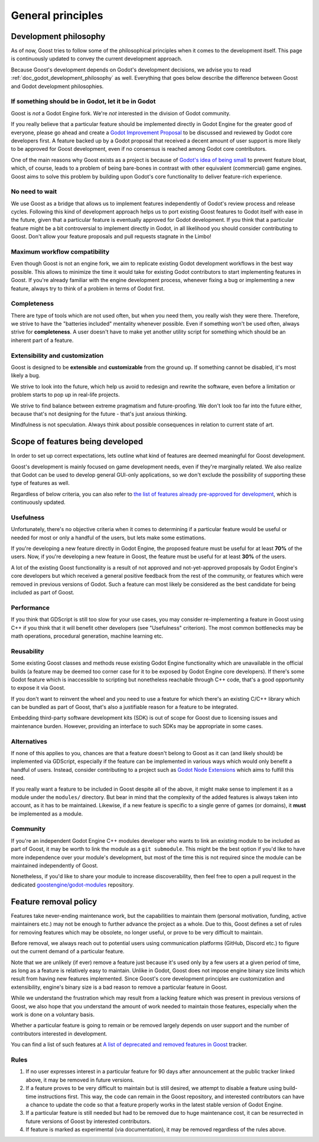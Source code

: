 General principles
==================

.. _doc_goost_development_philosophy:

Development philosophy
----------------------

As of now, Goost tries to follow some of the philosophical principles when it
comes to the development itself. This page is continuously updated to convey
the current development approach.

Because Goost's development depends on Godot's development decisions, we advise
you to read :ref:`doc_godot_development_philosophy` as well. Everything that
goes below describe the difference between Goost and Godot development
philosophies.

If something should be in Godot, let it be in Godot
~~~~~~~~~~~~~~~~~~~~~~~~~~~~~~~~~~~~~~~~~~~~~~~~~~~

Goost is *not* a Godot Engine fork. We're *not* interested in the division of
Godot community.

If you really believe that a particular feature should be implemented directly
in Godot Engine for the greater good of everyone, please go ahead and create a
`Godot Improvement Proposal <https://github.com/godotengine/godot-proposals>`_
to be discussed and reviewed by Godot core developers first. A feature backed up
by a Godot proposal that received a decent amount of user support is more likely
to be approved for Goost development, even if no consensus is reached among
Godot core contributors.

One of the main reasons why Goost exists as a project is because of
`Godot's idea of being small <https://docs.godotengine.org/en/stable/about/faq.html#why-does-godot-aim-to-keep-its-core-feature-set-small>`_
to prevent feature bloat, which, of course, leads to a problem of being
bare-bones in contrast with other equivalent (commercial) game engines. Goost
aims to solve this problem by building upon Godot's core functionality to
deliver feature-rich experience.

No need to wait
~~~~~~~~~~~~~~~

We use Goost as a bridge that allows us to implement features independently of
Godot's review process and release cycles. Following this kind of development
approach helps us to port existing Goost features to Godot itself with ease in
the future, given that a particular feature is eventually approved for Godot
development. If you think that a particular feature might be a bit controversial
to implement directly in Godot, in all likelihood you should consider
contributing to Goost. Don't allow your feature proposals and pull requests
stagnate in the Limbo!

Maximum workflow compatibility
~~~~~~~~~~~~~~~~~~~~~~~~~~~~~~

Even though Goost is not an engine fork, we aim to replicate existing Godot
development workflows in the best way possible. This allows to minimize the time
it would take for existing Godot contributors to start implementing features in
Goost. If you're already familiar with the engine development process, whenever
fixing a bug or implementing a new feature, always try to think of a problem in
terms of Godot first.

Completeness
~~~~~~~~~~~~

There are type of tools which are not used often, but when you need them, you
really wish they were there. Therefore, we strive to have the "batteries
included" mentality whenever possible. Even if something won't be used often,
always strive for **completeness**. A user doesn't have to make yet another
utility script for something which should be an inherent part of a feature.

Extensibility and customization
~~~~~~~~~~~~~~~~~~~~~~~~~~~~~~~

Goost is designed to be **extensible** and **customizable** from the ground up.
If something cannot be disabled, it's most likely a bug.

We strive to look into the future, which help us avoid to redesign and rewrite
the software, even before a limitation or problem starts to pop up in real-life
projects.

We strive to find balance between extreme pragmatism and future-proofing. We
don't look too far into the future either, because that's not designing for the
future - that's just anxious thinking.

Mindfulness is not speculation. Always think about possible consequences in
relation to current state of art.

Scope of features being developed
---------------------------------

In order to set up correct expectations, lets outline what kind of features are
deemed meaningful for Goost development.

Goost's development is mainly focused on game development needs, even if they're
marginally related. We also realize that Godot can be used to develop general
GUI-only applications, so we don't exclude the possibility of supporting these
type of features as well.

Regardless of below criteria, you can also refer to
`the list of features already pre-approved for development <https://github.com/goostengine/goost/issues/7>`_,
which is continuously updated.

Usefulness
~~~~~~~~~~

Unfortunately, there's no objective criteria when it comes to determining if a
particular feature would be useful or needed for most or only a handful of the
users, but lets make some estimations.

If you're developing a new feature directly in Godot Engine, the proposed
feature must be useful for at least **70%** of the users. Now, if you're
developing a new feature in Goost, the feature must be useful for at least
**30%** of the users.

A lot of the existing Goost functionality is a result of not approved and
not-yet-approved proposals by Godot Engine's core developers but which received
a general positive feedback from the rest of the community, or features which
were removed in previous versions of Godot. Such a feature can most likely be
considered as the best candidate for being included as part of Goost.

Performance
~~~~~~~~~~~

If you think that GDScript is still too slow for your use cases, you may
consider re-implementing a feature in Goost using C++ if you think that it will
benefit other developers (see "Usefulness" criterion). The most common
bottlenecks may be math operations, procedural generation, machine learning etc.

Reusability
~~~~~~~~~~~

Some existing Goost classes and methods reuse existing Godot Engine
functionality which are unavailable in the official builds (a feature may be
deemed too corner case for it to be exposed by Godot Engine core developers). If
there's some Godot feature which is inaccessible to scripting but nonetheless
reachable through C++ code, that's a good opportunity to expose it via Goost.

If you don't want to reinvent the wheel and you need to use a feature for which
there's an existing C/C++ library which can be bundled as part of Goost, that's
also a justifiable reason for a feature to be integrated.

Embedding third-party software development kits (SDK) is out of scope for Goost
due to licensing issues and maintenance burden. However, providing an interface
to such SDKs may be appropriate in some cases.

Alternatives
~~~~~~~~~~~~

If none of this applies to you, chances are that a feature doesn't belong to
Goost as it can (and likely should) be implemented via GDScript, especially if
the feature can be implemented in various ways which would only benefit a
handful of users. Instead, consider contributing to a project such as
`Godot Node Extensions <https://github.com/godot-extended-libraries/godot-next>`_
which aims to fulfill this need.

If you really want a feature to be included in Goost despite all of the above,
it might make sense to implement it as a module under the ``modules/``
directory. But bear in mind that the complexity of the added features is always
taken into account, as it has to be maintained. Likewise, if a new feature is
specific to a single genre of games (or domains), it **must** be implemented as
a module.

Community
~~~~~~~~~

If you're an independent Godot Engine C++ modules developer who wants to link an
existing module to be included as part of Goost, it may be worth to link the
module as a ``git submodule``. This might be the best option if you'd like to
have more independence over your module's development, but most of the time this
is not required since the module can be maintained independently of Goost.

Nonetheless, if you'd like to share your module to increase discoverability,
then feel free to open a pull request in the dedicated
`goostengine/godot-modules <https://github.com/goostengine/godot-modules>`_
repository.

.. seealso::
    :ref:`doc_adding_community_modules`.

Feature removal policy
----------------------

Features take never-ending maintenance work, but the capabilities to maintain
them (personal motivation, funding, active maintainers etc.) may not be enough
to further advance the project as a whole. Due to this, Goost defines a set of
rules for removing features which may be obsolete, no longer useful, or prove to
be very difficult to maintain.

Before removal, we always reach out to potential users using communication
platforms (GitHub, Discord etc.) to figure out the current demand of a
particular feature.

Note that we are unlikely (if ever) remove a feature just because it's used only
by a few users at a given period of time, as long as a feature is relatively
easy to maintain. Unlike in Godot, Goost does not impose engine binary size
limits which result from having new features implemented. Since Goost's core
development principles are customization and extensibility, engine's binary size
is a bad reason to remove a particular feature in Goost.

While we understand the frustration which may result from a lacking feature
which was present in previous versions of Goost, we also hope that you
understand the amount of work needed to maintain those features, especially when
the work is done on a voluntary basis.

Whether a particular feature is going to remain or be removed largely depends on
user support and the number of contributors interested in development.

You can find a list of such features at
`A list of deprecated and removed features in Goost <https://github.com/goostengine/goost/issues/95>`_
tracker.

Rules
~~~~~

1. If no user expresses interest in a particular feature for 90 days after
   announcement at the public tracker linked above, it may be removed in future
   versions.

2. If a feature proves to be very difficult to maintain but is still desired, we
   attempt to disable a feature using build-time instructions first. This way,
   the code can remain in the Goost repository, and interested contributors can
   have a chance to update the code so that a feature properly works in the
   latest stable version of Godot Engine.

3. If a particular feature is still needed but had to be removed due to huge
   maintenance cost, it can be resurrected in future versions of Goost by
   interested contributors.

4. If feature is marked as experimental (via documentation), it may be removed
   regardless of the rules above.
